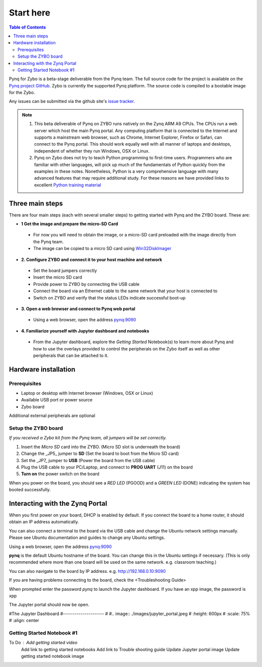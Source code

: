 **********
Start here
**********

.. contents:: Table of Contents
   :depth: 2


Pynq for Zybo is a beta-stage deliverable from the Pynq team.  The full source code for the project is available on the  `Pynq project GitHub <https://github.com/Xilinx/Pynq>`_. Zybo is currently the supported Pynq platform. The source code is compiled to a bootable image for the Zybo. 

Any issues can be submitted via the github site's `issue tracker <https://github.com/Xilinx/Pynq/issues>`_.

.. NOTE::
  1. This beta deliverable of Pynq on ZYBO runs natively on the Zynq ARM A9 CPUs.  The CPUs run a web server which host the main Pynq portal.  Any computing  platform that is connected to the Internet and supports a mainstream web browser, such as Chrome, Internet Explorer, Firefox or Safari, can connect to the Pynq portal.  This should work equally well with all manner of laptops and desktops, independent of whether they run Windows, OSX or Linux. 

  2. Pynq on Zybo does not try to teach Python programming to first-time users. Programmers who are familiar with other languages, will pick up much of the fundamentals of Python quickly from the examples in these notes. Nonetheless, Python is a very comprehensive language with many advanced features that may require additional study.  For these reasons we have provided links to excellent `Python training material <https://github.com/Xilinx/XilinxPythonProject/wiki/9.-Useful-Reference-Links#useful-reference-links>`_


Three main steps
================

There are four main steps (each with several smaller steps) to getting started with Pynq and the ZYBO board.  These are:

* **1 Get the image and prepare the micro-SD Card**
 * For now you will need to obtain the image, or a micro-SD card preloaded with the image directly from the Pynq team.
 * The image can be copied to a micro SD card using `Win32DiskImager <https://sourceforge.net/projects/win32diskimager/>`_

* **2. Configure ZYBO and connect it to your host machine and network**

 * Set the board jumpers correctly
 
 * Insert the micro SD card 
 
 * Provide power to ZYBO by connecting the USB cable
 
 * Connect the board via an Ethernet cable to the same network that your host is connected to

 * Switch on ZYBO and verify that the status LEDs indicate successful boot-up


* **3. Open a web browser and connect to Pynq web portal**

 * Using a web browser, open the address  `pynq:9090 <http://pynq:9090>`_

* **4. Familiarize yourself with Jupyter dashboard and notebooks**

 * From the Jupyter dashboard, explore the *Getting Started* Notebook(s) to learn more about Pynq and how to use the overlays provided to control the peripherals on the Zybo itself as well as other peripherals that can be attached to it.



Hardware installation
=====================

Prerequisites
-------------

* Laptop or desktop with Internet browser (Windows, OSX or Linux)
* Available USB port or power source
* Zybo board

Additional external peripherals are optional

Setup the ZYBO board
--------------------

.. image:: ./images/zybo_setup_config_600.jpeg
   :height: 600px
   :scale: 75%
   :align: center

*If you received a Zybo kit from the Pynq team, all jumpers will be set correctly.*

1. Insert the *Micro SD* card into the ZYBO. (Micro SD slot is underneath the board)

2. Change the _JP5_ jumper to **SD** (Set the board to boot from the Micro SD card)  

3. Set the _JP7_ jumper to **USB** (Power the board from the USB cable)

4. Plug the USB cable to your PC/Laptop, and connect to **PROG UART** (J11) on the board

5. **Turn on** the power switch on the board

When you power on the board, you should see a *RED LED* (PGOOD) and a *GREEN LED* (DONE) indicating the system has booted successfully.

Interacting with the Zynq Portal
================================

When you first power on your board, DHCP is enabled by default. If you connect the board to a home router, it should obtain an IP address automatically. 

You can also connect a terminal to the board via the USB cable and change the Ubuntu network settings manually. Please see Ubuntu documentation and guides to change any Ubuntu settings.

Using a web browser, open the address  `pynq:9090 <http://pynq:9090>`_

**pynq** is the default Ubuntu hostname of the board. You can change this in the Ubuntu settings if necessary. (This is only recommended where more than one board will be used on the same network. e.g. classroom teaching.) 

You can also navigate to the board by IP address. e.g. http://192.168.0.10:9090

If you are having problems connecting to the board, check the <Troubleshooting Guide>
 
When prompted enter the password `pynq` to launch the Jupyter dashboard. If you have an xpp image, the password is xpp

The Jupyter portal should now be open.

#The Jupyter Dashboard
#---------------------
#
#.. image:: ./images/jupyter_portal.jpeg
#   :height: 600px
#   :scale: 75%
#   :align: center



Getting Started Notebook #1
---------------------------


.. image:: ./images/getting_started_notebook.jpeg
   :height: 600px
   :scale: 75%
   :align: center


To Do : Add getting started video
        Add link to getting started notebooks
        Add link to Trouble shooting guide
        Update Jupyter portal image
        Update getting started notebook image